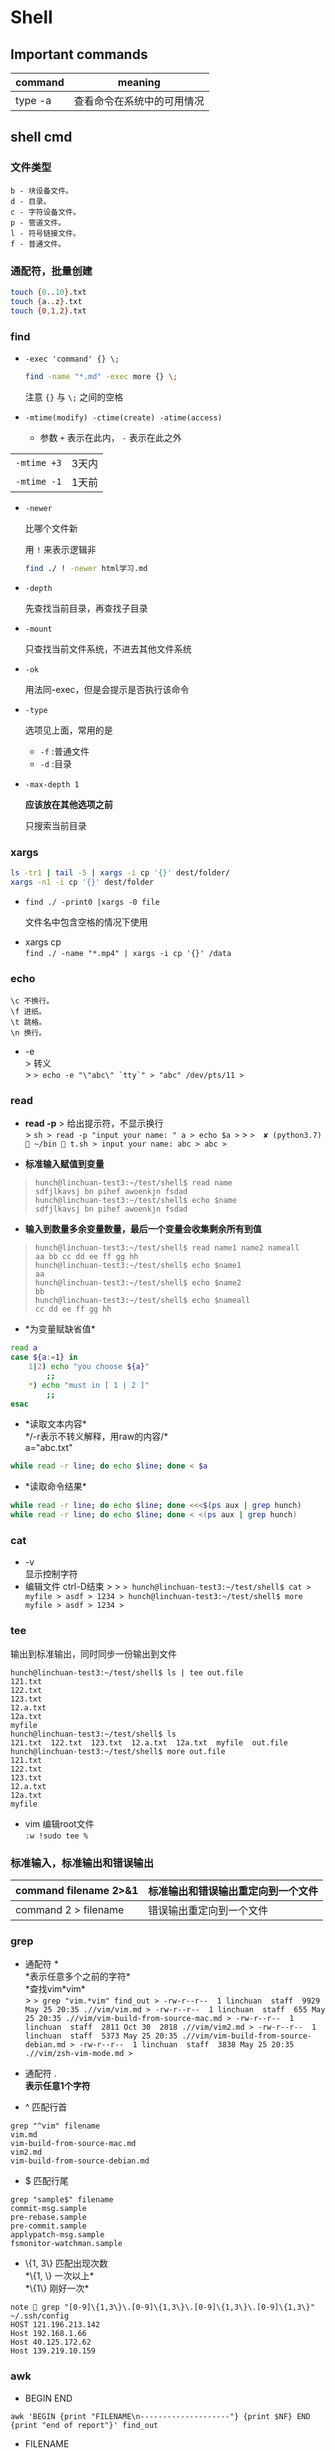 * Shell

** Important commands

| command   | meaning                      |
|-----------+------------------------------|
| type -a   | 查看命令在系统中的可用情况   |

** shell cmd

*** 文件类型

#+BEGIN_EXAMPLE
    b - 块设备文件。
    d - 目录。
    c - 字符设备文件。
    p - 管道文件。
    l - 符号链接文件。
    f - 普通文件。
#+END_EXAMPLE

*** 通配符，批量创建

#+BEGIN_SRC sh
    touch {0..10}.txt
    touch {a..z}.txt
    touch {0,1,2}.txt
#+END_SRC

*** find
    - ~-exec 'command' {} \;~
      #+begin_src sh
	find -name "*.md" -exec more {} \;
      #+end_src

      注意 ~{}~ 与 ~\;~ 之间的空格
    - ~-mtime(modify) -ctime(create) -atime(access)~
      - 参数 ~+~ 表示在此内， ~-~ 表示在此之外
	| ~-mtime +3~ | 3天内 |
	| ~-mtime -1~ | 1天前 |
    - ~-newer~

      比哪个文件新

      用 ~!~ 来表示逻辑非
      #+begin_src sh
	find ./ ! -newer html学习.md
      #+end_src
      
    - ~-depth~

      先查找当前目录，再查找子目录

    - ~-mount~

      只查找当前文件系统，不进去其他文件系统

    - ~-ok~

      用法同-exec，但是会提示是否执行该命令

    - ~-type~

      选项见上面，常用的是
      - ~-f~ :普通文件
      - ~-d~ :目录

    - ~-max-depth 1~
      
      *应该放在其他选项之前*

      只搜索当前目录

*** xargs
    #+begin_src sh
      ls -tr1 | tail -5 | xargs -i cp '{}' dest/folder/
      xargs -n1 -i cp '{}' dest/folder
    #+end_src
    
    - ~find ./ -print0 |xargs -0 file~

      文件名中包含空格的情况下使用

- xargs cp\\
  =find ./ -name "*.mp4" | xargs -i cp '{}' /data=

*** echo

#+BEGIN_EXAMPLE
    \c 不换行。
    \f 进纸。
    \t 跳格。
    \n 换行。
#+END_EXAMPLE

- -e\\
  > 转义\\
  > => echo -e "\"abc\" `tty`" > "abc" /dev/pts/11 >=

*** read

- *read -p* > 给出提示符，不显示换行\\
  > =sh > read -p "input your name: " a > echo $a >= >
  =>  ✘ (python3.7)  ~/bin  t.sh > input your name: abc > abc >=

- *标准输入赋值到变量*

#+BEGIN_QUOTE
  #+BEGIN_EXAMPLE
      hunch@linchuan-test3:~/test/shell$ read name
      sdfjlkavsj bn pihef awoenkjn fsdad
      hunch@linchuan-test3:~/test/shell$ echo $name
      sdfjlkavsj bn pihef awoenkjn fsdad
  #+END_EXAMPLE
#+END_QUOTE

- *输入到数量多余变量数量，最后一个变量会收集剩余所有到值*

#+BEGIN_QUOTE
  #+BEGIN_EXAMPLE
      hunch@linchuan-test3:~/test/shell$ read name1 name2 nameall
      aa bb cc dd ee ff gg hh
      hunch@linchuan-test3:~/test/shell$ echo $name1
      aa
      hunch@linchuan-test3:~/test/shell$ echo $name2
      bb
      hunch@linchuan-test3:~/test/shell$ echo $nameall
      cc dd ee ff gg hh
  #+END_EXAMPLE
#+END_QUOTE

- *为变量赋缺省值*\\

#+BEGIN_SRC sh
    read a
    case ${a:=1} in
        1|2) echo "you choose ${a}"
            ;;
        *) echo "must in [ 1 | 2 ]"
            ;;
    esac
#+END_SRC

- *读取文本内容*\\
  */-r表示不转义解释，用raw的内容/*\\
  a="abc.txt"\\

#+BEGIN_SRC sh
    while read -r line; do echo $line; done < $a
#+END_SRC

- *读取命令结果*\\

#+BEGIN_SRC sh
    while read -r line; do echo $line; done <<<$(ps aux | grep hunch)
    while read -r line; do echo $line; done < <(ps aux | grep hunch)
#+END_SRC



*** cat

- -v\\
  显示控制字符\\
- 编辑文件 ctrl-D结束 > >
  => hunch@linchuan-test3:~/test/shell$ cat > myfile > asdf > 1234 > hunch@linchuan-test3:~/test/shell$ more myfile > asdf > 1234 >=

*** tee

输出到标准输出，同时同步一份输出到文件

#+BEGIN_EXAMPLE
    hunch@linchuan-test3:~/test/shell$ ls | tee out.file
    121.txt
    122.txt
    123.txt
    12.a.txt
    12a.txt
    myfile
    hunch@linchuan-test3:~/test/shell$ ls
    121.txt  122.txt  123.txt  12.a.txt  12a.txt  myfile  out.file
    hunch@linchuan-test3:~/test/shell$ more out.file
    121.txt
    122.txt
    123.txt
    12.a.txt
    12a.txt
    myfile
#+END_EXAMPLE

- vim 编辑root文件\\
  =:w !sudo tee %=

*** 标准输入，标准输出和错误输出

| command filename 2>&1   | 标准输出和错误输出重定向到一个文件   |
|-------------------------+--------------------------------------|
| command 2 > filename    | 错误输出重定向到一个文件             |

*** grep

- 通配符 *\\
  *表示任意多个之前的字符*\\
  *查找vim*vim*\\
  >
  => grep "vim.*vim" find_out > -rw-r--r--  1 linchuan  staff  9929 May 25 20:35 .//vim/vim.md > -rw-r--r--  1 linchuan  staff  655 May 25 20:35 .//vim/vim-build-from-source-mac.md > -rw-r--r--  1 linchuan  staff  2811 Oct 30  2018 .//vim/vim2.md > -rw-r--r--  1 linchuan  staff  5373 May 25 20:35 .//vim/vim-build-from-source-debian.md > -rw-r--r--  1 linchuan  staff  3838 May 25 20:35 .//vim/zsh-vim-mode.md >=

- 通配符 .\\
  *表示任意1个字符*

- ^ 匹配行首\\

#+BEGIN_EXAMPLE
    grep "^vim" filename
    vim.md
    vim-build-from-source-mac.md
    vim2.md
    vim-build-from-source-debian.md
#+END_EXAMPLE

- $ 匹配行尾\\

#+BEGIN_EXAMPLE
    grep "sample$" filename
    commit-msg.sample
    pre-rebase.sample
    pre-commit.sample
    applypatch-msg.sample
    fsmonitor-watchman.sample
#+END_EXAMPLE

- \{1, 3\} 匹配出现次数\\
  *\{1, \} 一次以上*\\
  *\{1\} 刚好一次*\\

#+BEGIN_EXAMPLE
    note  grep "[0-9]\{1,3\}\.[0-9]\{1,3\}\.[0-9]\{1,3\}\.[0-9]\{1,3\}" ~/.ssh/config
    HOST 121.196.213.142
    Host 192.168.1.66
    Host 40.125.172.62
    Host 139.219.10.159
#+END_EXAMPLE

*** awk

- BEGIN END

=awk 'BEGIN {print "FILENAME\n--------------------"} {print $NF} END {print "end of report"}' find_out=

- FILENAME\\
  *当前文件名*

- NR *number of record, 行号*

- NF *number of field, 域号*\\
  '{print $NF}' 用来打印最后一列

- -F *定义分割符号*\\
  = master  ~/iCloud/note  awk '{print $NF}' find_out | awk -F/ '{print $NF}' | grep "md$"=

- 匹配\\
  *_{/re/* >
  => awk '{if ($NF~/md$/) print $0}' find_out > awk '{if ($0 ~/\.md$/) print $0}' find_out > awk '{if ($6 !~/May/) print $0}' find_out > awk '{if ($6 ~/May/) print $0}' find_out >=
  > *注意!与}之间没有空格*

*** sed

好像没什么好说的，vi中自带的就是sed操作

**** 替换行首和行尾空格

- *行首* =sed 's/^[ \t]*//g'=
- *行尾* =sed 's/[ \t]*$//g'=

- *vim替换tab* =%retab=

- *vim删除行尾空格和tab* =:%s/\s\+$//g=

- *只删除行尾空格，不删除tab* =:%s/ *$//g=

*** 合并与分割

**** sort

#+BEGIN_QUOTE

  - sort -u\\
    *删除所有重复行*

  - sort -k 3\\
  - sort -kr 3\\
  - sort -nr +4\\
  - sort -M 4

#+END_QUOTE

** shell变量和参数

*** 变量设置时的不同模式

*/注意：:=不能单独使用，需要在其他语句中使用，如echo，if等/*

| 语法                   | 含义                                                |
|------------------------+-----------------------------------------------------|
| Variable-name=value    | 设置实际值到variable-name                           |
| Variable-name+value    | 如果设置了variable-name，则重设其值                 |
| Variable-name:?value   | 如果未设置variable-name，显示未定义用户错误信息     |
| Variable-name?value    | 如果未设置variable-name，显示系统错误信息           |
| Variable-name:=value   | 如果未设置variable-name，设置其值                   |
| Variable-name:-value   | 同上，但是取值并不设置到variable-name，可以被替换   |

*** 参数的引用

| 参数   | 含义                                             |
|--------+--------------------------------------------------|
| $#     | 参数个数                                         |
| $0     | 脚本名称                                         |
| $1     | 第一个参数                                       |
| $?     | 最后一条命令的退出状态, 0 表示正常，其他是异常   |

*** 各种引号

- *双引号*\\
  > 除 $, `, \外的其他符号\\
- *单引号*\\
  > 屏蔽所有的符号\\
- *反引号*\\
  > 反引号用于设置系统命令的输出到变量\\
- *反斜线*\\
  > 如果下一个字符有特殊含义，反斜线防止shell误解其含义

** 条件测试

*** 文件状态测试

#+BEGIN_QUOTE
  | symbol   | mean            |
  |----------+-----------------|
  | -f       | 普通文件        |
  | -d       | 目录            |
  | -r       | 可读            |
  | -x       | 可执行          |
  | -s       | 文件长度大于0   |
#+END_QUOTE

*** 组合(仅用于文件状态测试)

#+BEGIN_QUOTE

  - *-a逻辑与*\\
  - *-o逻辑或*
#+END_QUOTE

=[ -f abc.sh -a -x abc.sh ]=\\
abc.sh存在且可执行, *注意括号两端的空格*

*** 字符串测试

#+BEGIN_QUOTE
  #+BEGIN_EXAMPLE
      [ string operator string ]
      [ operator string ]
  #+END_EXAMPLE

  | operator   | mean               |
  |------------+--------------------|
  | =          | 两个字符串相等。   |
  | !=         | 两个字符串不等。   |
  | -z         | 空串。             |
  | -n         | 非空串。           |
#+END_QUOTE

*** 数值测试

#+BEGIN_QUOTE
  =[ "number" numeric_operator "number" ]=

  | operator   | mean                         |
  |------------+------------------------------|
  | -eq        | 数值相等。                   |
  | -ne        | 数值不相等。                 |
  | -gt        | 第一个数大于第二个数。       |
  | -lt        | 第一个数小于第二个数。       |
  | -le        | 第一个数小于等于第二个数。   |
  | -ge        | 第一个数大于等于第二个数。   |
#+END_QUOTE

*** expr

用于数值计算\\
=expr argument operator argument=

#+BEGIN_EXAMPLE
    (python3.7)  ~/bin  expr 3 + 4
    7
#+END_EXAMPLE

*** << HERE

表示一段输入\\
>
=sh > $ while read -r line; do echo $line; done << eof > asdf > zxcv > ujmasdf > asdf > eof > asdf > zxcv > ujmasdf > asdf >=

**** read from var

a="abc def ghi"

cat <<< $a

**** read from file

a="abc.txt"\\
cat < $a

**** read from command output

cat < <(command)\\
cat <<< $(command)

**** read from stand input

#+BEGIN_SRC sh
    $ grep "^a" <&0
    xxx
    abc
    abc
    jjj
#+END_SRC

**** write file with multi-line

#+BEGIN_SRC sh
    cat > abc.txt <<eof
    abc
    $a
    end
    eof
#+END_SRC

*** command substitution

** 控制流结构

*** if then else

#+BEGIN_SRC sh
    if [ $# -lt "1" ]; then
        echo "need at lest one param"
    else
        echo "the params are $@"
    fi
#+END_SRC

- 变异\\

#+BEGIN_SRC sh
    [ -f abc.txt ] && a="True" || a="False"
#+END_SRC

*** case

#+BEGIN_SRC sh
    if ! [ $# -eq "1" ]; then
        echo "need just 1 param"
    else
        case $1 in
            1) echo "you input 1"
                ;;
            2) echo "you input 2"
                ;;
            *) echo "must input 1 or 2" >&2
                exit 1
                ;;
        esac
    fi
#+END_SRC

*** for

#+BEGIN_SRC sh
    for filex in ./*; do
        echo $filex
    done
#+END_SRC

*** until

#+BEGIN_SRC sh
    read a
    until [ $a -eq 100 ]; do
        read a
    done
#+END_SRC

*** while
    
- *读入文件*\\
  >
  =sh > # 从第一个参数的文件读入每一行 > while read line; do >     echo $line > done < $1 >=

*** break

#+BEGIN_QUOTE
  #+BEGIN_SRC sh
      # break的使用
      while :; do
          echo "input number in [1..5]"
          read input
          case $input in
              1|2|3|4|5) echo "you are right"
                  ;;
              *) echo "you are wrong"
                  break
                  ;;
          esac
      done
  #+END_SRC
#+END_QUOTE

*** continue

#+BEGIN_QUOTE
  #+BEGIN_SRC sh
      # continue的使用
      echo "input number in [1..5]"
      while :; do
          read input
          if [ $input -le 5 -a $input -ge 1 ]; then
              echo "you are right"
              continue
          fi
          exit 0
      done
  #+END_SRC
#+END_QUOTE

** shell函数

#+BEGIN_SRC sh
    function findit() {
        if [ $# -lt 1 ]; then
            echo "usage: findit file"
            return 1
        fi
        find / -name $1 -print
    }
#+END_SRC

#+BEGIN_EXAMPLE
     (python3.7)  ~/bin  . functions.main
     (python3.7)  ~/bin  findit
    usage: findit file
#+END_EXAMPLE

*** load shell文件

*使用. file-path来加载shell文件，之后可以直接使用其中定义的函数*

#+BEGIN_SRC sh
    bash-3.2$ find
    find           find2perl      find2perl5.18  findhyph       findrule       findrule5.18
    bash-3.2$ ls
    __pycache__                     functions.main                  phantomjs-2.1.1-macosx.zip
    compose.py                      img_view.py                     rec.py
    format_boost.py                 index.sh                        sox
    front_rsa                       phantomjs                       t.sh
    front_rsa.pub                   phantomjs-2.1.1-macosx          test.sh
    bash-3.2$ . functions.main
    bash-3.2$ find
    find           find2perl5.18  findit         findrule5.18
    find2perl      findhyph       findrule
    bash-3.2$ findit
    usage: findit file
    bash-3.2$ more functions.main
    #!/usr/bin/env sh

    function findit() {
        if [ $# -lt 1 ]; then
            echo "usage: findit file"
            return 1
        fi
        find / -name $1 -print
    }
    bash-3.2$ unset findit
    bash-3.2$ find
    find           find2perl      find2perl5.18  findhyph       findrule       findrule5.18
#+END_SRC

*** getopts

    - **解析命令行参数的函数**  
      #+begin_src sh
	function parse_cmd() {
	    ALL=false
	    HELP=false
	    VERBOSE=false
	    function usage() {
		echo "`basename $0` -[a h v] -c value -f file" 1>&2
	    }
	    while getopts ":ahvf:c:" OPTION; do
		case $OPTION in
		    a)ALL=true
			;;
		    h)HELP=true
			;;
		    f)FILE=$OPTARG
			;;
		    v)VERBOSE=true
			;;
		    c)COPIES=$OPTARG
			;;
		    \?) # usage statemant
			usage
			;;
		    :) # missing params
			echo "`basename $0`: option \"-$OPTARG\" missing value" 1>&2
			return 1
			;;
		esac
	    done

	    if [ -z $FILE ] || [ -z $COPIES ]; then
		echo "`basename $0` missing options -f -c"
		usage
		return 1
	    fi
	}
      #+end_src

- **调用该函数**
  #+begin_src sh
    parse_cmd $@

    case $? in
	1) echo "something wrong"
	    ;;
	0) echo "seems ok"
	    echo ALL is $ALL
	    echo VERBOSE is $VERBOSE
	    echo HELP is $HELP
	    echo FILE is $FILE
	    echo COPIES is $COPIES
	    ;;
    esac
  #+end_src
